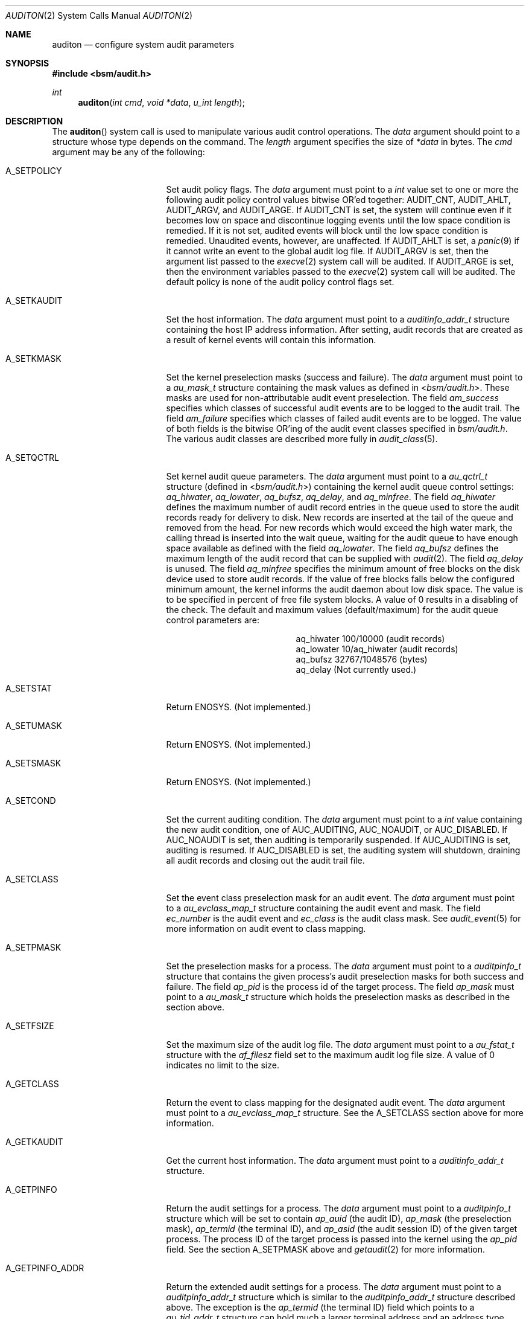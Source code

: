 .\"-
.\" Copyright (c) 2008-2009 Apple Inc.
.\" Copyright (c) 2005 Robert N. M. Watson
.\" Copyright (c) 2005 Tom Rhodes
.\" Copyright (c) 2005 Wayne J. Salamon
.\" All rights reserved.
.\"
.\" Redistribution and use in source and binary forms, with or without
.\" modification, are permitted provided that the following conditions
.\" are met:
.\" 1. Redistributions of source code must retain the above copyright
.\"    notice, this list of conditions and the following disclaimer.
.\" 2. Redistributions in binary form must reproduce the above copyright
.\"    notice, this list of conditions and the following disclaimer in the
.\"    documentation and/or other materials provided with the distribution.
.\"
.\" THIS SOFTWARE IS PROVIDED BY THE AUTHOR AND CONTRIBUTORS ``AS IS'' AND
.\" ANY EXPRESS OR IMPLIED WARRANTIES, INCLUDING, BUT NOT LIMITED TO, THE
.\" IMPLIED WARRANTIES OF MERCHANTABILITY AND FITNESS FOR A PARTICULAR PURPOSE
.\" ARE DISCLAIMED.  IN NO EVENT SHALL THE AUTHOR OR CONTRIBUTORS BE LIABLE
.\" FOR ANY DIRECT, INDIRECT, INCIDENTAL, SPECIAL, EXEMPLARY, OR CONSEQUENTIAL
.\" DAMAGES (INCLUDING, BUT NOT LIMITED TO, PROCUREMENT OF SUBSTITUTE GOODS
.\" OR SERVICES; LOSS OF USE, DATA, OR PROFITS; OR BUSINESS INTERRUPTION)
.\" HOWEVER CAUSED AND ON ANY THEORY OF LIABILITY, WHETHER IN CONTRACT, STRICT
.\" LIABILITY, OR TORT (INCLUDING NEGLIGENCE OR OTHERWISE) ARISING IN ANY WAY
.\" OUT OF THE USE OF THIS SOFTWARE, EVEN IF ADVISED OF THE POSSIBILITY OF
.\" SUCH DAMAGE.
.\"
.\" $P4: //depot/projects/trustedbsd/openbsm/man/auditon.2#17 $
.\"
.Dd January 29, 2009
.Dt AUDITON 2
.Os
.Sh NAME
.Nm auditon
.Nd "configure system audit parameters"
.Sh SYNOPSIS
.In bsm/audit.h
.Ft int
.Fn auditon "int cmd" "void *data" "u_int length"
.Sh DESCRIPTION
The
.Fn auditon
system call is used to manipulate various audit control operations.
The
.Fa data
argument
should point to a structure whose type depends on the command.
The
.Fa length
argument
specifies the size of
.Fa *data
in bytes.
The
.Fa cmd
argument
may be any of the following:
.Bl -tag -width ".It Dv A_GETPINFO_ADDR"
.It Dv A_SETPOLICY
Set audit policy flags.
The
.Fa data
argument
must point to a
.Vt int
value set to one or more the following audit
policy control values bitwise OR'ed together:
.Dv AUDIT_CNT ,
.Dv AUDIT_AHLT ,
.Dv AUDIT_ARGV ,
and
.Dv AUDIT_ARGE .
If
.Dv AUDIT_CNT is set, the system will continue even if it becomes low
on space and discontinue logging events until the low space condition is
remedied.
If it is not set, audited events will block until the low space
condition is remedied.
Unaudited events, however, are unaffected.
If
.Dv AUDIT_AHLT is set, a
.Xr panic 9
if it cannot write an event to the global audit log file.
If
.Dv AUDIT_ARGV
is set, then the argument list passed to the
.Xr execve 2
system call will be audited.  If
.Dv AUDIT_ARGE
is set, then the environment variables passed to the
.Xr execve 2
system call will be audited.  The default policy is none of the audit policy
control flags set.
.It Dv A_SETKAUDIT
Set the host information.
The
.Fa data
argument
must point to a
.Vt auditinfo_addr_t
structure containing the host IP address information.
After setting, audit records
that are created as a result of kernel events will contain
this information.
.It Dv A_SETKMASK
Set the kernel preselection masks (success and failure).
The
.Fa data
argument
must point to a
.Vt au_mask_t
structure containing the mask values as defined in
.In bsm/audit.h .
These masks are used for non-attributable audit event preselection.
The field
.Fa am_success
specifies which classes of successful audit events are to be logged to the
audit trail. The field
.Fa am_failure
specifies which classes of failed audit events are to be logged. The value of
both fields is the bitwise OR'ing of the audit event classes specified in
.Fa bsm/audit.h .
The various audit classes are described more fully in
.Xr audit_class 5 .
.It Dv A_SETQCTRL
Set kernel audit queue parameters.
The
.Fa data
argument
must point to a
.Vt au_qctrl_t
structure (defined in
.In bsm/audit.h )
containing the kernel audit queue control settings:
.Fa aq_hiwater ,
.Fa aq_lowater ,
.Fa aq_bufsz ,
.Fa aq_delay ,
and
.Fa aq_minfree .
The field
.Fa aq_hiwater
defines the maximum number of audit record entries in the queue used to store
the audit records ready for delivery to disk.
New records are inserted at the tail of the queue and removed from the head.
For new records which would exceed the
high water mark, the calling thread is inserted into the wait queue, waiting
for the audit queue to have enough space available as defined with the field
.Fa aq_lowater .
The field
.Fa aq_bufsz
defines the maximum length of the audit record that can be supplied with
.Xr audit 2 .
The field
.Fa aq_delay
is unused.
The field
.Fa aq_minfree
specifies the minimum amount of free blocks on the disk device used to store
audit records.
If the value of free blocks falls below the configured
minimum amount, the kernel informs the audit daemon about low disk space.
The value is to be specified in percent of free file system blocks.
A value of 0 results in a disabling of the check.
The default and maximum values (default/maximum) for the
audit queue control parameters are:
.Pp
.Bl -column aq_hiwater -offset indent -compact
.It aq_hiwater Ta 100/10000 (audit records)
.It aq_lowater Ta 10/aq_hiwater (audit records)
.It aq_bufsz Ta 32767/1048576 (bytes)
.It aq_delay Ta (Not currently used.)
.El
.It Dv A_SETSTAT
Return
.Er ENOSYS .
(Not implemented.)
.It Dv A_SETUMASK
Return
.Er ENOSYS .
(Not implemented.)
.It Dv A_SETSMASK
Return
.Er ENOSYS .
(Not implemented.)
.It Dv A_SETCOND
Set the current auditing condition.
The
.Fa data
argument
must point to a
.Vt int
value containing the new
audit condition, one of
.Dv AUC_AUDITING ,
.Dv AUC_NOAUDIT ,
or
.Dv AUC_DISABLED .
If
.Dv AUC_NOAUDIT
is set, then auditing is temporarily suspended. If
.Dv AUC_AUDITING
is set, auditing is resumed. If
.Dv AUC_DISABLED
is set, the auditing system will
shutdown, draining all audit records and closing out the audit trail file.
.It Dv A_SETCLASS
Set the event class preselection mask for an audit event.
The
.Fa data
argument
must point to a
.Vt au_evclass_map_t
structure containing the audit event and mask.
The field
.Fa ec_number
is the audit event and
.Fa ec_class
is the audit class mask. See
.Xr audit_event 5
for more information on audit event to class mapping.
.It Dv A_SETPMASK
Set the preselection masks for a process.
The
.Fa data
argument
must point to a
.Vt auditpinfo_t
structure that contains the given process's audit
preselection masks for both success and failure.
The field
.Fa ap_pid
is the process id of the target process.
The field
.Fa ap_mask
must point to a
.Fa au_mask_t
structure which holds the preselection masks as described in the
.Da A_SETKMASK
section above.
.It Dv A_SETFSIZE
Set the maximum size of the audit log file.
The
.Fa data
argument
must point to a
.Vt au_fstat_t
structure with the
.Va af_filesz
field set to the maximum audit log file size.
A value of 0
indicates no limit to the size.
.It Dv A_GETCLASS
Return the event to class mapping for the designated audit event.
The
.Fa data
argument
must point to a
.Vt au_evclass_map_t
structure. See the
.Dv A_SETCLASS
section above for more information.
.It Dv A_GETKAUDIT
Get the current host information.
The
.Fa data
argument
must point to a
.Vt auditinfo_addr_t
structure.
.It Dv A_GETPINFO
Return the audit settings for a process.
The
.Fa data
argument
must point to a
.Vt auditpinfo_t
structure which will be set to contain
.Fa ap_auid
(the audit ID),
.Fa ap_mask
(the preselection mask),
.Fa ap_termid
(the terminal ID), and
.Fa ap_asid
(the audit session ID)
of the given target process.
The process ID of the target process is passed
into the kernel using the
.Fa ap_pid
field.
See the section
.Dv A_SETPMASK
above and
.Xr getaudit 2
for more information.
.It Dv A_GETPINFO_ADDR
Return the extended audit settings for a process.
The
.Fa data
argument
must point to a
.Vt auditpinfo_addr_t
structure which is similar to the
.Vt auditpinfo_addr_t
structure described above.
The exception is the
.Fa ap_termid
(the terminal ID) field which points to a
.Vt au_tid_addr_t
structure can hold much a larger terminal address and an address type.
The process ID of the target process is passed into the kernel using the
.Fa ap_pid
field.
See the section
.Dv A_SETPMASK
above and
.Xr getaudit 2
for more information.
.It Dv A_GETSINFO_ADDR
Return the extended audit settings for a session.
The
.Fa data
argument
must point to a
.Vt auditinfo_addr_t
structure.
The audit session ID of the target session is passed
into the kernel using the
.Fa ai_asid
field.  See
.Xr getaudit_addr 2
for more information about the
.Vt auditinfo_addr_t
structure.
.It Dv A_GETKMASK
Return the current kernel preselection masks.
The
.Fa data
argument
must point to a
.Vt au_mask_t
structure which will be set to
the current kernel preselection masks for non-attributable events.
.It Dv A_GETPOLICY
Return the current audit policy setting.
The
.Fa data
argument
must point to a
.Vt int
value which will be set to
one of the current audit policy flags.
The audit policy flags are
described in the
.Dv A_SETPOLICY
section above.
.It Dv A_GETQCTRL
Return the current kernel audit queue control parameters.
The
.Fa data
argument
must point to a
.Vt au_qctrl_t
structure which will be set to the current
kernel audit queue control parameters.
See the
.Dv A_SETQCTL
section above for more information.
.It Dv A_GETFSIZE
Returns the maximum size of the audit log file.
The
.Fa data
argument
must point to a
.Vt au_fstat_t
structure.
The
.Va af_filesz
field will be set to the maximum audit log file size.
A value of 0 indicates no limit to the size.
The
.Va af_currsz
field
will be set to the current audit log file size.
.It Dv A_GETCWD
.\" [COMMENTED OUT]: Valid description, not yet implemented.
.\" Return the current working directory as stored in the audit subsystem.
Return
.Er ENOSYS .
(Not implemented.)
.It Dv A_GETCAR
.\" [COMMENTED OUT]: Valid description, not yet implemented.
.\"Stores and returns the current active root as stored in the audit
.\"subsystem.
Return
.Er ENOSYS .
(Not implemented.)
.It Dv A_GETSTAT
.\" [COMMENTED OUT]: Valid description, not yet implemented.
.\"Return the statistics stored in the audit system.
Return
.Er ENOSYS .
(Not implemented.)
.It Dv A_GETCOND
Return the current auditing condition.
The
.Fa data
argument
must point to a
.Vt int
value which will be set to
the current audit condition, one of
.Dv AUC_AUDITING ,
.Dv AUC_NOAUDIT
or
.Dv AUC_DISABLED .
See the
.Dv A_SETCOND
section above for more information.
.It Dv A_SENDTRIGGER
Send a trigger to the audit daemon.
The
.Fa data
argument
must point to a
.Vt int
value set to one of the acceptable
trigger values:
.Dv AUDIT_TRIGGER_LOW_SPACE
(low disk space where the audit log resides),
.Dv AUDIT_TRIGGER_OPEN_NEW
(open a new audit log file),
.Dv AUDIT_TRIGGER_READ_FILE
(read the
.Pa audit_control
file),
.Dv AUDIT_TRIGGER_CLOSE_AND_DIE
(close the current log file and exit),
.Dv AUDIT_TRIGGER_NO_SPACE
(no disk space left for audit log file).
.Dv AUDIT_TRIGGER_ROTATE_USER
(request audit log file rotation).
.Dv AUDIT_TRIGGER_INITIALIZE
(initialize audit subsystem for Mac OS X only).
or
.Dv AUDIT_TRIGGER_EXPIRE_TRAILS
(request audit log file expiration).
.El
.Sh RETURN VALUES
.Rv -std
.Sh ERRORS
The
.Fn auditon
function will fail if:
.Bl -tag -width Er
.It Bq Er ENOSYS
Returned by options not yet implemented.
.It Bq Er EFAULT
A failure occurred while data transferred to or from
the kernel failed.
.It Bq Er EINVAL
Illegal argument was passed by a system call.
.It Bq Er EPERM
The process does not have sufficient permission to complete
the operation.
.El
.Pp
The
.Dv A_SENDTRIGGER
command is specific to the
.Fx
and Mac OS X implementations, and is not present in Solaris.
.Sh SEE ALSO
.Xr audit 2 ,
.Xr auditctl 2 ,
.Xr getaudit 2 ,
.Xr getaudit_addr 2 ,
.Xr getauid 2 ,
.Xr setaudit 2 ,
.Xr setaudit_addr 2 ,
.Xr setauid 2 ,
.Xr libbsm 3
.Sh HISTORY
The OpenBSM implementation was created by McAfee Research, the security
division of McAfee Inc., under contract to Apple Computer Inc.\& in 2004.
It was subsequently adopted by the TrustedBSD Project as the foundation for
the OpenBSM distribution.
.Sh AUTHORS
.An -nosplit
This software was created by McAfee Research, the security research division
of McAfee, Inc., under contract to Apple Computer Inc.
Additional authors include
.An Wayne Salamon ,
.An Robert Watson ,
and SPARTA Inc.
.Pp
The Basic Security Module (BSM) interface to audit records and audit event
stream format were defined by Sun Microsystems.
.Pp
This manual page was written by
.An Tom Rhodes Aq trhodes@FreeBSD.org ,
.An Robert Watson Aq rwatson@FreeBSD.org ,
and
.An Wayne Salamon Aq wsalamon@FreeBSD.org .
